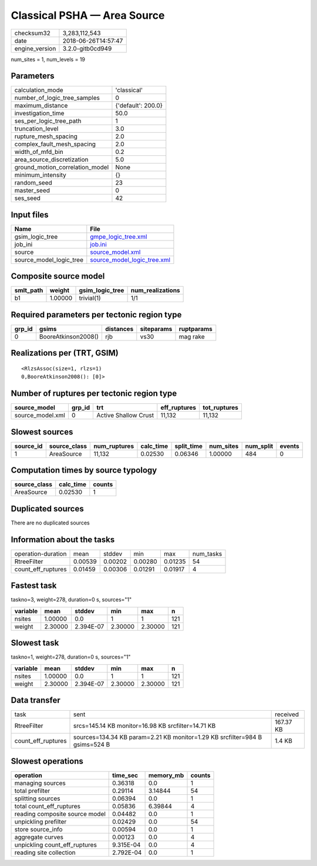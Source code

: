 Classical PSHA — Area Source
============================

============== ===================
checksum32     3,283,112,543      
date           2018-06-26T14:57:47
engine_version 3.2.0-gitb0cd949   
============== ===================

num_sites = 1, num_levels = 19

Parameters
----------
=============================== ==================
calculation_mode                'classical'       
number_of_logic_tree_samples    0                 
maximum_distance                {'default': 200.0}
investigation_time              50.0              
ses_per_logic_tree_path         1                 
truncation_level                3.0               
rupture_mesh_spacing            2.0               
complex_fault_mesh_spacing      2.0               
width_of_mfd_bin                0.2               
area_source_discretization      5.0               
ground_motion_correlation_model None              
minimum_intensity               {}                
random_seed                     23                
master_seed                     0                 
ses_seed                        42                
=============================== ==================

Input files
-----------
======================= ============================================================
Name                    File                                                        
======================= ============================================================
gsim_logic_tree         `gmpe_logic_tree.xml <gmpe_logic_tree.xml>`_                
job_ini                 `job.ini <job.ini>`_                                        
source                  `source_model.xml <source_model.xml>`_                      
source_model_logic_tree `source_model_logic_tree.xml <source_model_logic_tree.xml>`_
======================= ============================================================

Composite source model
----------------------
========= ======= =============== ================
smlt_path weight  gsim_logic_tree num_realizations
========= ======= =============== ================
b1        1.00000 trivial(1)      1/1             
========= ======= =============== ================

Required parameters per tectonic region type
--------------------------------------------
====== =================== ========= ========== ==========
grp_id gsims               distances siteparams ruptparams
====== =================== ========= ========== ==========
0      BooreAtkinson2008() rjb       vs30       mag rake  
====== =================== ========= ========== ==========

Realizations per (TRT, GSIM)
----------------------------

::

  <RlzsAssoc(size=1, rlzs=1)
  0,BooreAtkinson2008(): [0]>

Number of ruptures per tectonic region type
-------------------------------------------
================ ====== ==================== ============ ============
source_model     grp_id trt                  eff_ruptures tot_ruptures
================ ====== ==================== ============ ============
source_model.xml 0      Active Shallow Crust 11,132       11,132      
================ ====== ==================== ============ ============

Slowest sources
---------------
========= ============ ============ ========= ========== ========= ========= ======
source_id source_class num_ruptures calc_time split_time num_sites num_split events
========= ============ ============ ========= ========== ========= ========= ======
1         AreaSource   11,132       0.02530   0.06346    1.00000   484       0     
========= ============ ============ ========= ========== ========= ========= ======

Computation times by source typology
------------------------------------
============ ========= ======
source_class calc_time counts
============ ========= ======
AreaSource   0.02530   1     
============ ========= ======

Duplicated sources
------------------
There are no duplicated sources

Information about the tasks
---------------------------
================== ======= ======= ======= ======= =========
operation-duration mean    stddev  min     max     num_tasks
RtreeFilter        0.00539 0.00202 0.00280 0.01235 54       
count_eff_ruptures 0.01459 0.00306 0.01291 0.01917 4        
================== ======= ======= ======= ======= =========

Fastest task
------------
taskno=3, weight=278, duration=0 s, sources="1"

======== ======= ========= ======= ======= ===
variable mean    stddev    min     max     n  
======== ======= ========= ======= ======= ===
nsites   1.00000 0.0       1       1       121
weight   2.30000 2.394E-07 2.30000 2.30000 121
======== ======= ========= ======= ======= ===

Slowest task
------------
taskno=1, weight=278, duration=0 s, sources="1"

======== ======= ========= ======= ======= ===
variable mean    stddev    min     max     n  
======== ======= ========= ======= ======= ===
nsites   1.00000 0.0       1       1       121
weight   2.30000 2.394E-07 2.30000 2.30000 121
======== ======= ========= ======= ======= ===

Data transfer
-------------
================== =========================================================================== =========
task               sent                                                                        received 
RtreeFilter        srcs=145.14 KB monitor=16.98 KB srcfilter=14.71 KB                          167.37 KB
count_eff_ruptures sources=134.34 KB param=2.21 KB monitor=1.29 KB srcfilter=984 B gsims=524 B 1.4 KB   
================== =========================================================================== =========

Slowest operations
------------------
============================== ========= ========= ======
operation                      time_sec  memory_mb counts
============================== ========= ========= ======
managing sources               0.36318   0.0       1     
total prefilter                0.29114   3.14844   54    
splitting sources              0.06394   0.0       1     
total count_eff_ruptures       0.05836   6.39844   4     
reading composite source model 0.04482   0.0       1     
unpickling prefilter           0.02429   0.0       54    
store source_info              0.00594   0.0       1     
aggregate curves               0.00123   0.0       4     
unpickling count_eff_ruptures  9.315E-04 0.0       4     
reading site collection        2.792E-04 0.0       1     
============================== ========= ========= ======